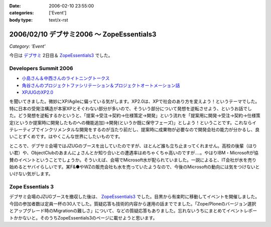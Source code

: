 :date: 2006-02-10 23:55:00
:categories: ['Event']
:body type: text/x-rst

==========================================
2006/02/10 デブサミ2006 ～ ZopeEssentials3
==========================================

*Category: 'Event'*

今日は `デブサミ`_ 2日目＆ `ZopeEssentials3`_ でした。

Developers Summit 2006
------------------------

- `小島さん＆中西さんのライトニングトークス`_
- `角谷さんのプロジェクトファシリテーション＆プロジェクトオートメーション話`_
- `XPJUGのXP2.0`_

を聞いてきました。微妙にXP/Agileに偏っている気がします。XP2.0は、XPで社会のあり方を変えよう！というテーマでした。特に日本の受発注構造が本家XPとそぐわない部分が多いので、そういう部分について発想を逆転させよう、というお話でした。どう発想を逆転するかというと、「提案→受注→契約→仕様策定→開発」という流れを「提案用に開発→受注→契約→仕様策定(というか提案時に開発したものへの機能追加)→開発(というか既に保守フェーズ)」としよう！ということです。これならイテレーティブでインクリメンタルな開発をするのが当たり前だし、提案時に成果物が必要なので開発会社の能力が分かるし、良いことずくめです。はやくこんな世界にしたいものです。

ところで、デブサミ会場ではJZUGのブースを出していたのですが、ほとんど誰も立ち止まってくれません。高校の後輩（ほりい君）や、ObjectClubのあまんにょさんとか知り合いとの遭遇率はめちゃくちゃ高いのですが‥‥。やはりIBM・Microsoftが協賛のイベントということでしょうか。そういえば、会場でMicrosoft水が配られていました。一説によると、IT会社が水を売り始めるとヤバイらしいです。某F&●やWZの販売会社も水を売っていたようなので、今後のMicrosoftの動向には気をつけないといけない気がします。

.. _`デブサミ`: http://www.seshop.com/event/dev/2006/
.. _`小島さん＆中西さんのライトニングトークス`: http://www.seshop.com/event/dev/2006/timetable/Default.asp?mode=detail&eid=61&sid=346&tr=05%5F%8AJ%94%AD%83e%83N%83m%83%8D%83W%81%5B
.. _`角谷さんのプロジェクトファシリテーション＆プロジェクトオートメーション話`: http://www.seshop.com/event/dev/2006/timetable/Default.asp?mode=detail&eid=61&sid=302&tr=03%5F%83t%83%40%83V%83%8A%83e%81%5B%83V%83%87%83%93
.. _`XPJUGのXP2.0`: http://www.seshop.com/event/dev/2006/timetable/Default.asp?mode=detail&eid=61&sid=303&tr=05%5F%8AJ%94%AD%83e%83N%83m%83%8D%83W%81%5B


Zope Essentials 3
------------------

デブサミ会場のJZUGブースを撤収した後は、 `ZopeEssentials3`_ でした。目黒から有楽町に移動してイベントを開催しました。今回の参加者数は定員一杯の30人でした。質疑応答も技術的内容から運用の話まででました。「Zope/Ploneのバージョン選択とアップグレード時のMigrationの難しさ」について、などの質疑応答もありました。忘れないうちにまとめてイベントレポートかかないと。そのうちZopeEssentials3のページに載せようと思います。

.. _`ZopeEssentials3`: http://zope.jp/events/zopeessentials/3


.. :extend type: text/x-rst
.. :extend:

